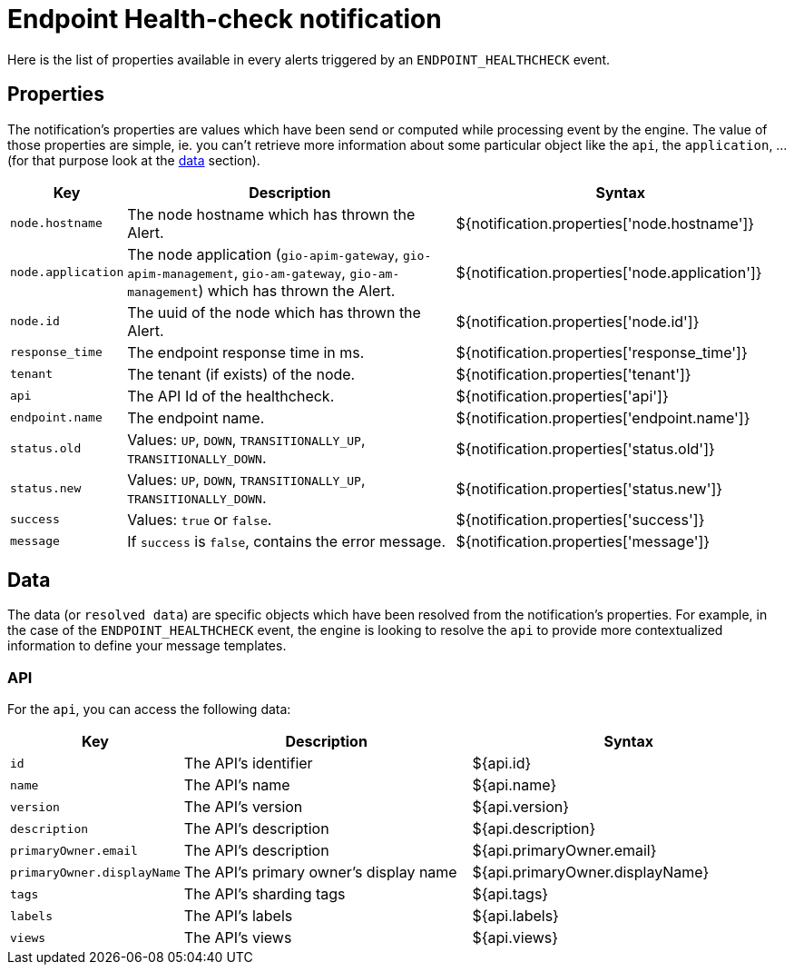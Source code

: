 = Endpoint Health-check notification
:page-sidebar: ae_sidebar
:page-permalink: ae/apim_notification_endpoint_healthcheck.html
:page-folder: ae/apim
:page-description: Gravitee Alert Engine - API Management - Message Properties ENDPOINT_HEALTHCHECK
:page-toc: true
:page-keywords: Gravitee, API Platform, Alert, Alert Engine, documentation, manual, guide, reference, api
:page-layout: ae

Here is the list of properties available in every alerts triggered by an `ENDPOINT_HEALTHCHECK` event.

== Properties

The notification's properties are values which have been send or computed while processing event by the engine.
The value of those properties are simple, ie. you can't retrieve more information about some particular object like the `api`,
the `application`, ... (for that purpose look at the <<Data, data>> section).

[cols="1,3,3"]
|===
|Key |Description |Syntax

|`node.hostname`
|The node hostname which has thrown the Alert.
|${notification.properties['node.hostname']}

|`node.application`
|The node application (`gio-apim-gateway`, `gio-apim-management`, `gio-am-gateway`, `gio-am-management`) which has thrown the Alert.
|${notification.properties['node.application']}

|`node.id`
|The uuid of the node which has thrown the Alert.
|${notification.properties['node.id']}

|`response_time`
|The endpoint response time in ms.
|${notification.properties['response_time']}

|`tenant`
|The tenant (if exists) of the node.
|${notification.properties['tenant']}

|`api`
|The API Id of the healthcheck.
|${notification.properties['api']}

|`endpoint.name`
|The endpoint name.
|${notification.properties['endpoint.name']}

|`status.old`
|Values: `UP`, `DOWN`, `TRANSITIONALLY_UP`, `TRANSITIONALLY_DOWN`.
|${notification.properties['status.old']}

|`status.new`
|Values: `UP`, `DOWN`, `TRANSITIONALLY_UP`, `TRANSITIONALLY_DOWN`.
|${notification.properties['status.new']}

|`success`
|Values: `true` or `false`.
|${notification.properties['success']}

|`message`
|If `success` is `false`, contains the error message.
|${notification.properties['message']}

|===


== Data

The data (or `resolved data`) are specific objects which have been resolved from the notification's properties.
For example, in the case of the `ENDPOINT_HEALTHCHECK` event, the engine is looking to resolve the `api` to provide
more contextualized information to define your message templates.

=== API

For the `api`, you can access the following data:

[cols="1,3,3"]
|===
|Key |Description |Syntax

|`id`
|The API's identifier
|${api.id}

|`name`
|The API's name
|${api.name}

|`version`
|The API's version
|${api.version}

|`description`
|The API's description
|${api.description}

|`primaryOwner.email`
|The API's description
|${api.primaryOwner.email}

|`primaryOwner.displayName`
|The API's primary owner's display name
|${api.primaryOwner.displayName}

|`tags`
|The API's sharding tags
|${api.tags}

|`labels`
|The API's labels
|${api.labels}

|`views`
|The API's views
|${api.views}

|===
